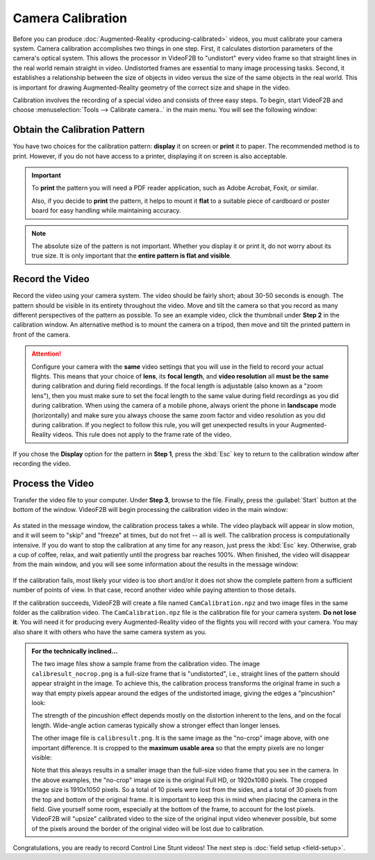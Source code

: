 ##################
Camera Calibration
##################

Before you can produce :doc:`Augmented-Reality <producing-calibrated>` videos, you must calibrate your camera
system. Camera calibration accomplishes two things in one step. First, it calculates distortion parameters of
the camera's optical system. This allows the processor in VideoF2B to "undistort" every video frame so that
straight lines in the real world remain straight in video. Undistorted frames are essential to many image
processing tasks. Second, it establishes a relationship between the size of objects in video versus the size
of the same objects in the real world. This is important for drawing Augmented-Reality geometry of the correct
size and shape in the video.

Calibration involves the recording of a special video and consists of three easy steps. To begin, start
VideoF2B and choose :menuselection:`Tools --> Calibrate camera..` in the main menu. You will see the following
window:

    .. image:: images/camera-calibration-dialog.png

Obtain the Calibration Pattern
------------------------------

You have two choices for the calibration pattern: **display** it on screen or **print** it to paper. The
recommended method is to print. However, if you do not have access to a printer, displaying it on screen is
also acceptable.

.. important::

    To **print** the pattern you will need a PDF reader application, such as Adobe Acrobat, Foxit, or similar.

    Also, if you decide to **print** the pattern, it helps to mount it **flat** to a suitable piece of
    cardboard or poster board for easy handling while maintaining accuracy.

.. note::

    The absolute size of the pattern is not important. Whether you display it or print it, do not worry about
    its true size. It is only important that the **entire pattern is flat and visible**.

Record the Video
----------------

Record the video using your camera system. The video should be fairly short; about 30-50 seconds is enough.
The pattern should be visible in its entirety throughout the video. Move and tilt the camera so that you
record as many different perspectives of the pattern as possible. To see an example video, click the thumbnail
under **Step 2** in the calibration window. An alternative method is to mount the camera on a tripod, then
move and tilt the printed pattern in front of the camera.

.. attention::

    Configure your camera with the **same** video settings that you will use in the field to record your
    actual flights. This means that your choice of **lens**, its **focal length**, and **video resolution**
    all **must be the same** during calibration and during field recordings. If the focal length is adjustable
    (also known as a "zoom lens"), then you must make sure to set the focal length to the same value during
    field recordings as you did during calibration. When using the camera of a mobile phone, always orient the
    phone in **landscape** mode (horizontally) and make sure you always choose the same zoom factor and video
    resolution as you did during calibration. If you neglect to follow this rule, you will get unexpected
    results in your Augmented-Reality videos. This rule does not apply to the frame rate of the video.

If you chose the **Display** option for the pattern in **Step 1**, press the :kbd:`Esc` key to return to the
calibration window after recording the video.

Process the Video
-----------------

Transfer the video file to your computer. Under **Step 3**, browse to the file. Finally, press the
:guilabel:`Start` button at the bottom of the window. VideoF2B will begin processing the calibration video in
the main window:

    .. image:: images/cam-cal-in-process.png

As stated in the message window, the calibration process takes a while. The video playback will appear in slow
motion, and it will seem to "skip" and "freeze" at times, but do not fret -- all is well. The calibration
process is computationally intensive.  If you do want to stop the calibration at any time for any reason, just
press the :kbd:`Esc` key. Otherwise, grab a cup of coffee, relax, and wait patiently until the progress bar
reaches 100%. When finished, the video will disappear from the main window, and you will see some information
about the results in the message window:

    .. image:: images/cam-cal-complete.png

If the calibration fails, most likely your video is too short and/or it does not show the complete pattern
from a sufficient number of points of view. In that case, record another video while paying attention to those
details.

If the calibration succeeds, VideoF2B will create a file named ``CamCalibration.npz`` and two image files in
the same folder as the calibration video. The ``CamCalibration.npz`` file is the calibration file for your
camera system. **Do not lose it**. You will need it for producing every Augmented-Reality video of the flights
you will record with your camera. You may also share it with others who have the same camera system as you.

.. admonition:: For the technically inclined…

    The two image files show a sample frame from the calibration video. The image ``calibresult_nocrop.png``
    is a full-size frame that is "undistorted", i.e., straight lines of the pattern should appear straight in
    the image. To achieve this, the calibration process transforms the original frame in such a way that empty
    pixels appear around the edges of the undistorted image, giving the edges a "pincushion" look:
    
    .. image:: images/calibresult_nocrop.png

    The strength of the pincushion effect depends mostly on the distortion inherent to the lens, and on the
    focal length. Wide-angle action cameras typically show a stronger effect than longer lenses.

    The other image file is ``calibresult.png``. It is the same image as the "no-crop" image above, with one
    important difference. It is cropped to the **maximum usable area** so that the empty pixels are no longer
    visible:

    .. image:: images/calibresult.png

    Note that this always results in a smaller image than the full-size video frame that you see in the
    camera. In the above examples, the "no-crop" image size is the original Full HD, or 1920x1080 pixels. The
    cropped image size is 1910x1050 pixels. So a total of 10 pixels were lost from the sides, and a total of
    30 pixels from the top and bottom of the original frame. It is important to keep this in mind when placing
    the camera in the field. Give yourself some room, especially at the bottom of the frame, to account for
    the lost pixels. VideoF2B will "upsize" calibrated video to the size of the original input video whenever
    possible, but some of the pixels around the border of the original video will be lost due to calibration.

Congratulations, you are ready to record Control Line Stunt videos! The next
step is :doc:`field setup <field-setup>`.
